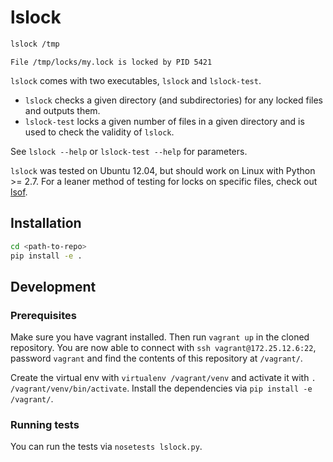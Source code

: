 * lslock

#+BEGIN_SRC sh
lslock /tmp
#+END_SRC
#+BEGIN_EXAMPLE
File /tmp/locks/my.lock is locked by PID 5421
#+END_EXAMPLE

=lslock= comes with two executables, =lslock= and =lslock-test=.

- =lslock= checks a given directory (and subdirectories) for any locked files and outputs them.
- =lslock-test= locks a given number of files in a given directory and is used to check the validity of =lslock=.

See =lslock --help= or =lslock-test --help= for parameters.

=lslock= was tested on Ubuntu 12.04, but should work on Linux with Python >= 2.7.
For a leaner method of testing for locks on specific files, check out [[https://linux.die.net/man/8/lsof][lsof]].
** Installation
#+BEGIN_SRC sh
cd <path-to-repo>
pip install -e .
#+END_SRC
** Development
*** Prerequisites
Make sure you have vagrant installed. Then run =vagrant up= in the cloned repository. You are now able to connect with =ssh vagrant@172.25.12.6:22=, password =vagrant= and find the contents of this repository at =/vagrant/=.

 Create the virtual env with =virtualenv /vagrant/venv= and activate it with =. /vagrant/venv/bin/activate=. Install the dependencies via =pip install -e /vagrant/=.
*** Running tests
You can run the tests via =nosetests lslock.py=.
